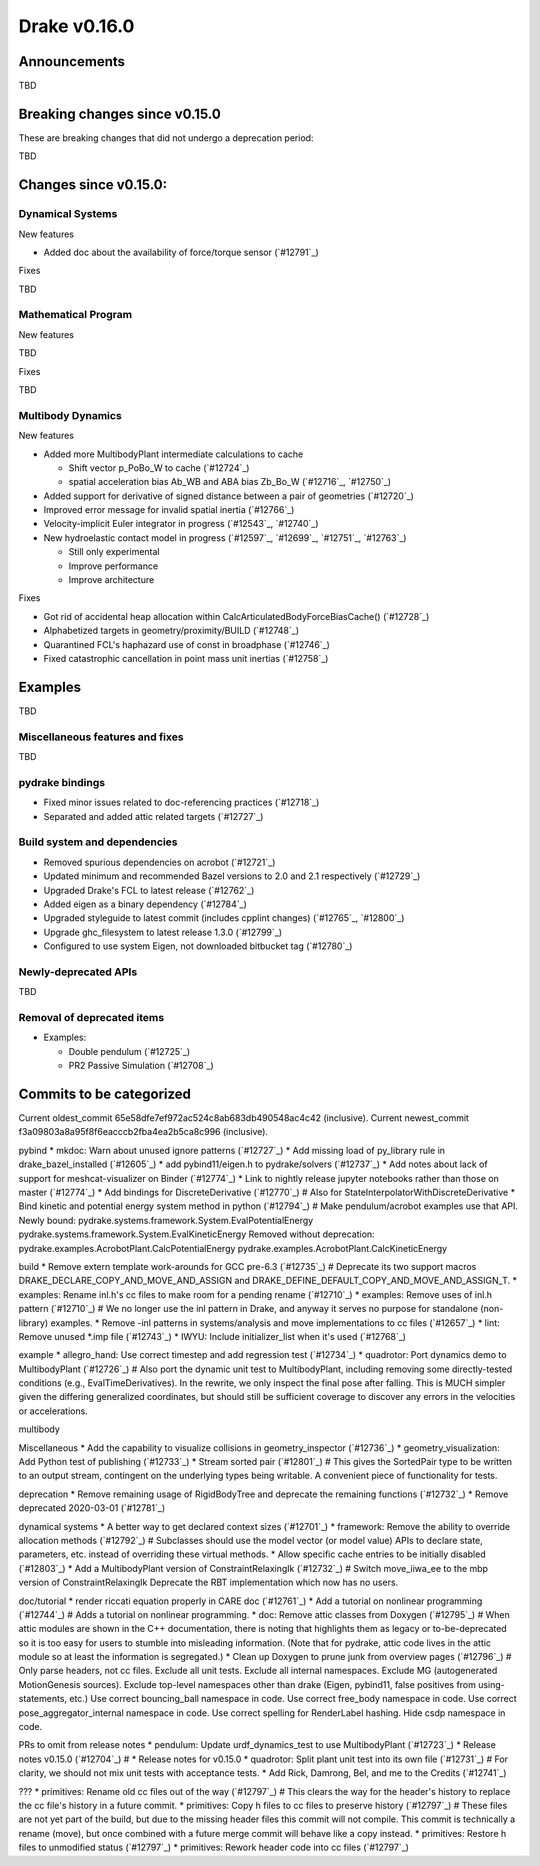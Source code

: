 *************
Drake v0.16.0
*************

Announcements
-------------

TBD

Breaking changes since v0.15.0
------------------------------

These are breaking changes that did not undergo a deprecation period:

TBD

Changes since v0.15.0:
----------------------

Dynamical Systems
~~~~~~~~~~~~~~~~~

New features

* Added doc about the availability of force/torque sensor (`#12791`_)

Fixes

TBD

Mathematical Program
~~~~~~~~~~~~~~~~~~~~

New features

TBD

Fixes

TBD

Multibody Dynamics
~~~~~~~~~~~~~~~~~~

New features

* Added more MultibodyPlant intermediate calculations to cache

  * Shift vector p_PoBo_W to cache (`#12724`_)
  * spatial acceleration bias Ab_WB and ABA bias Zb_Bo_W (`#12716`_, `#12750`_)

* Added support for derivative of signed distance between a pair of geometries (`#12720`_)
* Improved error message for invalid spatial inertia (`#12766`_)
* Velocity-implicit Euler integrator in progress (`#12543`_, `#12740`_)

* New hydroelastic contact model in progress (`#12597`_, `#12699`_, `#12751`_,
  `#12763`_)

  * Still only experimental
  * Improve performance
  * Improve architecture

Fixes

* Got rid of accidental heap allocation within CalcArticulatedBodyForceBiasCache() (`#12728`_)
* Alphabetized targets in geometry/proximity/BUILD (`#12748`_)
* Quarantined FCL's haphazard use of const in broadphase (`#12746`_)
* Fixed catastrophic cancellation in point mass unit inertias (`#12758`_)

Examples
--------

TBD

Miscellaneous features and fixes
~~~~~~~~~~~~~~~~~~~~~~~~~~~~~~~~

TBD

pydrake bindings
~~~~~~~~~~~~~~~~

* Fixed minor issues related to doc-referencing practices (`#12718`_)
* Separated and added attic related targets (`#12727`_)

Build system and dependencies
~~~~~~~~~~~~~~~~~~~~~~~~~~~~~

* Removed spurious dependencies on acrobot (`#12721`_)
* Updated minimum and recommended Bazel versions to 2.0 and 2.1 respectively (`#12729`_)
* Upgraded Drake's FCL to latest release (`#12762`_)
* Added eigen as a binary dependency (`#12784`_)
* Upgraded styleguide to latest commit (includes cpplint changes) (`#12765`_, `#12800`_)
* Upgrade ghc_filesystem to latest release 1.3.0 (`#12799`_)
* Configured to use system Eigen, not downloaded bitbucket tag (`#12780`_)

Newly-deprecated APIs
~~~~~~~~~~~~~~~~~~~~~

TBD

Removal of deprecated items
~~~~~~~~~~~~~~~~~~~~~~~~~~

* Examples:

  * Double pendulum (`#12725`_)
  * PR2 Passive Simulation (`#12708`_)

Commits to be categorized
-------------------------

Current oldest_commit 65e58dfe7ef972ac524c8ab683db490548ac4c42 (inclusive).
Current newest_commit f3a09803a8a95f8f6eacccb2fba4ea2b5ca8c996 (inclusive).

pybind
* mkdoc: Warn about unused ignore patterns (`#12727`_)
* Add missing load of py_library rule in drake_bazel_installed (`#12605`_)
* add pybind11/eigen.h to pydrake/solvers (`#12737`_)
* Add notes about lack of support for meshcat-visualizer on Binder (`#12774`_)
* Link to nightly release jupyter notebooks rather than those on master (`#12774`_)
* Add bindings for DiscreteDerivative (`#12770`_)  # Also for StateInterpolatorWithDiscreteDerivative
* Bind kinetic and potential energy system method in python (`#12794`_)  # Make pendulum/acrobot examples use that API. Newly bound: pydrake.systems.framework.System.EvalPotentialEnergy pydrake.systems.framework.System.EvalKineticEnergy Removed without deprecation: pydrake.examples.AcrobotPlant.CalcPotentialEnergy pydrake.examples.AcrobotPlant.CalcKineticEnergy

build
* Remove extern template work-arounds for GCC pre-6.3 (`#12735`_)  # Deprecate its two support macros DRAKE_DECLARE_COPY_AND_MOVE_AND_ASSIGN and DRAKE_DEFINE_DEFAULT_COPY_AND_MOVE_AND_ASSIGN_T.
* examples: Rename inl.h's cc files to make room for a pending rename (`#12710`_)
* examples: Remove uses of inl.h pattern (`#12710`_)  # We no longer use the inl pattern in Drake, and anyway it serves no purpose for standalone (non-library) examples.
* Remove -inl patterns in systems/analysis and move implementations to cc files (`#12657`_)
* lint: Remove unused *.imp file (`#12743`_)
* IWYU: Include initializer_list when it's used (`#12768`_)

example
* allegro_hand: Use correct timestep and add regression test (`#12734`_)
* quadrotor: Port dynamics demo to MultibodyPlant (`#12726`_)  # Also port the dynamic unit test to MultibodyPlant, including removing some directly-tested conditions (e.g., EvalTimeDerivatives).  In the rewrite, we only inspect the final pose after falling.  This is MUCH simpler given the differing generalized coordinates, but should still be sufficient coverage to discover any errors in the velocities or accelerations.

multibody

Miscellaneous
* Add the capability to visualize collisions in geometry_inspector (`#12736`_)
* geometry_visualization: Add Python test of publishing (`#12733`_)
* Stream sorted pair (`#12801`_)  # This gives the SortedPair type to be written to an output stream, contingent on the underlying types being writable. A convenient piece of functionality for tests.

deprecation
* Remove remaining usage of RigidBodyTree and deprecate the remaining functions (`#12732`_)
* Remove deprecated 2020-03-01 (`#12781`_)

dynamical systems
* A better way to get declared context sizes (`#12701`_)
* framework: Remove the ability to override allocation methods (`#12792`_)  # Subclasses should use the model vector (or model value) APIs to declare state, parameters, etc. instead of overriding these virtual methods.
* Allow specific cache entries to be initially disabled (`#12803`_)
* Add a MultibodyPlant version of ConstraintRelaxingIk (`#12732`_)  # Switch move_iiwa_ee to the mbp version of ConstraintRelaxingIk Deprecate the RBT implementation which now has no users.

doc/tutorial
* render riccati equation properly in CARE doc (`#12761`_)
* Add a tutorial on nonlinear programming (`#12744`_)  # Adds a tutorial on nonlinear programming.
* doc: Remove attic classes from Doxygen (`#12795`_)  # When attic modules are shown in the C++ documentation, there is noting that highlights them as legacy or to-be-deprecated so it is too easy for users to stumble into misleading information. (Note that for pydrake, attic code lives in the attic module so at least the information is segregated.)
* Clean up Doxygen to prune junk from overview pages (`#12796`_)  # Only parse headers, not cc files. Exclude all unit tests. Exclude all internal namespaces. Exclude MG (autogenerated MotionGenesis sources). Exclude top-level namespaces other than drake (Eigen, pybind11, false positives from using-statements, etc.) Use correct bouncing_ball namespace in code. Use correct free_body namespace in code. Use correct pose_aggregator_internal namespace in code. Use correct spelling for RenderLabel hashing. Hide csdp namespace in code.

PRs to omit from release notes
* pendulum: Update urdf_dynamics_test to use MultibodyPlant (`#12723`_)
* Release notes v0.15.0 (`#12704`_)  # * Release notes for v0.15.0
* quadrotor: Split plant unit test into its own file (`#12731`_)  # For clarity, we should not mix unit tests with acceptance tests.
* Add Rick, Damrong, Bel, and me to the Credits (`#12741`_)

???
* primitives: Rename old cc files out of the way (`#12797`_)  # This clears the way for the header's history to replace the cc file's history in a future commit.
* primitives: Copy h files to cc files to preserve history (`#12797`_)  # These files are not yet part of the build, but due to the missing header files this commit will not compile.  This commit is technically a rename (move), but once combined with a future merge commit will behave like a copy instead.
* primitives: Restore h files to unmodified status (`#12797`_)
* primitives: Rework header code into cc files (`#12797`_)
